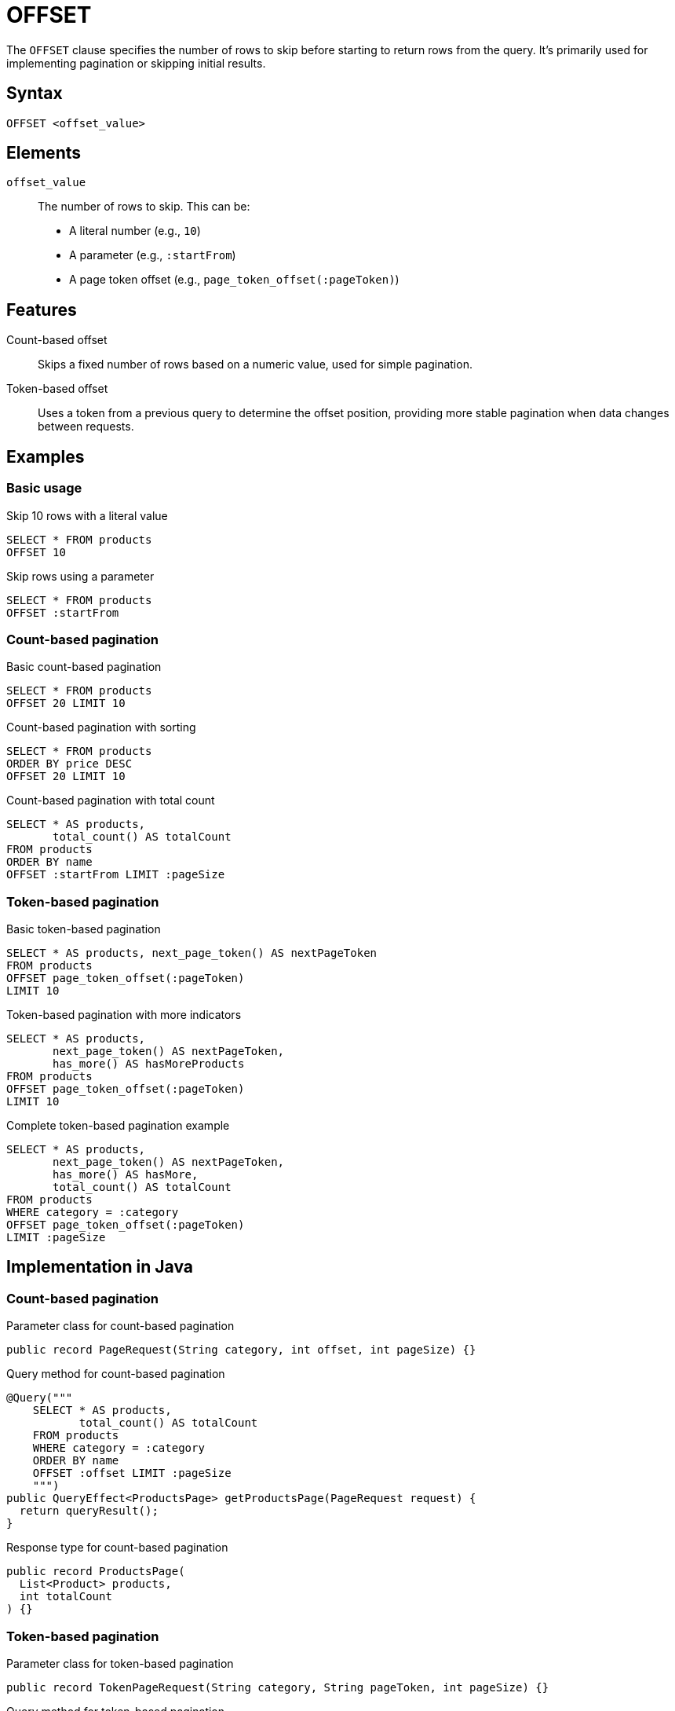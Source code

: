 = OFFSET

The `OFFSET` clause specifies the number of rows to skip before starting to return rows from the query. It's primarily used for implementing pagination or skipping initial results.

== Syntax

[source,sql]
----
OFFSET <offset_value>
----

== Elements

`offset_value`::
The number of rows to skip. This can be:
* A literal number (e.g., `10`)
* A parameter (e.g., `:startFrom`)
* A page token offset (e.g., `page_token_offset(:pageToken)`)

== Features

Count-based offset::
Skips a fixed number of rows based on a numeric value, used for simple pagination.

Token-based offset::
Uses a token from a previous query to determine the offset position, providing more stable pagination when data changes between requests.

== Examples

=== Basic usage

.Skip 10 rows with a literal value
[source,sql]
----
SELECT * FROM products
OFFSET 10
----

.Skip rows using a parameter
[source,sql]
----
SELECT * FROM products
OFFSET :startFrom
----

=== Count-based pagination

.Basic count-based pagination
[source,sql]
----
SELECT * FROM products
OFFSET 20 LIMIT 10
----

.Count-based pagination with sorting
[source,sql]
----
SELECT * FROM products
ORDER BY price DESC
OFFSET 20 LIMIT 10
----

.Count-based pagination with total count
[source,sql]
----
SELECT * AS products,
       total_count() AS totalCount
FROM products
ORDER BY name
OFFSET :startFrom LIMIT :pageSize
----

=== Token-based pagination

.Basic token-based pagination
[source,sql]
----
SELECT * AS products, next_page_token() AS nextPageToken
FROM products
OFFSET page_token_offset(:pageToken)
LIMIT 10
----

.Token-based pagination with more indicators
[source,sql]
----
SELECT * AS products,
       next_page_token() AS nextPageToken,
       has_more() AS hasMoreProducts
FROM products
OFFSET page_token_offset(:pageToken)
LIMIT 10
----

.Complete token-based pagination example
[source,sql]
----
SELECT * AS products,
       next_page_token() AS nextPageToken,
       has_more() AS hasMore,
       total_count() AS totalCount
FROM products
WHERE category = :category
OFFSET page_token_offset(:pageToken)
LIMIT :pageSize
----

== Implementation in Java

=== Count-based pagination

.Parameter class for count-based pagination
[source,java]
----
public record PageRequest(String category, int offset, int pageSize) {}
----

.Query method for count-based pagination
[source,java]
----
@Query("""
    SELECT * AS products,
           total_count() AS totalCount
    FROM products
    WHERE category = :category
    ORDER BY name
    OFFSET :offset LIMIT :pageSize
    """)
public QueryEffect<ProductsPage> getProductsPage(PageRequest request) {
  return queryResult();
}
----

.Response type for count-based pagination
[source,java]
----
public record ProductsPage(
  List<Product> products,
  int totalCount
) {}
----

=== Token-based pagination

.Parameter class for token-based pagination
[source,java]
----
public record TokenPageRequest(String category, String pageToken, int pageSize) {}
----

.Query method for token-based pagination
[source,java]
----
@Query("""
    SELECT * AS products,
           next_page_token() AS nextPageToken,
           has_more() AS hasMore
    FROM products
    WHERE category = :category
    OFFSET page_token_offset(:pageToken)
    LIMIT :pageSize
    """)
public QueryEffect<TokenProductsPage> getProductsWithToken(TokenPageRequest request) {
  return queryResult();
}
----

.Response type for token-based pagination
[source,java]
----
public record TokenProductsPage(
  List<Product> products,
  String nextPageToken,
  boolean hasMore
) {}
----

.Client usage for token-based pagination
[source,java]
----
// First page request uses empty token
TokenPageRequest request = new TokenPageRequest("Electronics", "", 10);
TokenProductsPage response = client.forView()
  .method(ProductView::getProductsWithToken)
  .invoke(request);

// Next page uses token from previous response
if (!response.nextPageToken().isEmpty()) {
  TokenPageRequest nextRequest = new TokenPageRequest(
    "Electronics",
    response.nextPageToken(),
    10
  );
}
----

== Notes

* The `offset_value` must be non-negative
* Count-based offsets (numeric literals or parameters) can lead to inconsistent results if data changes between queries
* Count-based offsets work together with `ORDER BY` to provide consistent ordering
* Token-based pagination is more resilient to data changes but does not support `ORDER BY`
* For token-based pagination, use an empty string as the token for the first page request
* With token-based pagination, the last page is reached when an empty token is returned
* Token-based pagination is generally preferred for production applications dealing with frequently changing data

== Performance considerations

* Token-based pagination typically provides better performance for deep pagination (many pages into the result set)
* Consider using token-based pagination for mobile applications and APIs where data consistency between requests is important
* For user interfaces that need to show specific page numbers, count-based offsets may still be necessary
* If showing total counts, be aware that computing the count may be expensive for large result sets

== Related features

* xref:reference:views/syntax/limit.adoc[LIMIT clause] - Limits the maximum number of returned rows
* xref:reference:views/syntax/order-by.adoc[ORDER BY clause] - Sorts results before applying the offset (count-based pagination only)
* xref:reference:views/concepts/pagination.adoc[Pagination] - Complete guide to pagination approaches
* xref:reference:views/syntax/functions/page-token-offset.adoc[page_token_offset() function] - Implements token-based pagination
* xref:reference:views/syntax/functions/next-page-token.adoc[next_page_token() function] - Generates tokens for pagination
* xref:reference:views/syntax/functions/has-more.adoc[has_more() function] - Checks if more results exist
